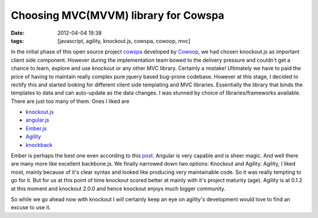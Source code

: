 Choosing MVC(MVVM) library for Cowspa
#####################################
:date: 2012-04-04 19:38
:tags: [javascript, agility, knockout.js, cowspa, cowoop, mvc]

In the initial phase of this open source project `cowspa`_ developed by
`Cowoop`_, we had chosen knockout.js as important client side component.
However during the implementation team bowed to the delivery pressure
and couldn't get a chance to learn, explore and use knockout or any
other MVC library. Certainly a mistake! Ultimately we have to paid the
price of having to maintain really complex pure jquery based bug-prone
codebase. However at this stage, I decided to rectify this and started
looking for different client side templating and MVC libraries.
Essentially the library that binds the templates to data and can
auto-update as the data changes. I was stunned by choice of
libraries/frameworks available.
There are just too many of them. Ones I liked are

-  `knockout.js`_
-  `angular.js`_
-  `Ember.js`_
-  `Agility`_
-  `knockback`_

Ember is perhaps the best one even according to this `post`_. Angular is
very capable and is sheer magic. And well there are many more like
excellent backbone.js.
We finally narrowed down two options: Knockout and Agility.
Agility, I liked most, mainly because of it's clear syntax and looked
like producing very maintainable code. So it was really tempting to go
for it. But for us at this point of time knockout scored better at
mainly with it's project maturity (age). Agility is at 0.1.2 at this
moment and knockout 2.0.0 and hence knockout enjoys much bigger
community. 

So while we go ahead now with knockout I will certainly keep an eye on
agility's development would love to find an excuse to use it.

.. _cowspa: https://github.com/Cowoop/cowspa3
.. _Cowoop: http://cowoop.net/
.. _knockout.js: http://knockoutjs.com/
.. _angular.js: http://angularjs.org/
.. _Ember.js: http://emberjs.com/
.. _Agility: http://agilityjs.com/
.. _knockback: http://kmalakoff.github.com/knockback/
.. _post: http://codebrief.com/2012/01/the-top-10-javascript-mvc-frameworks-reviewed/
